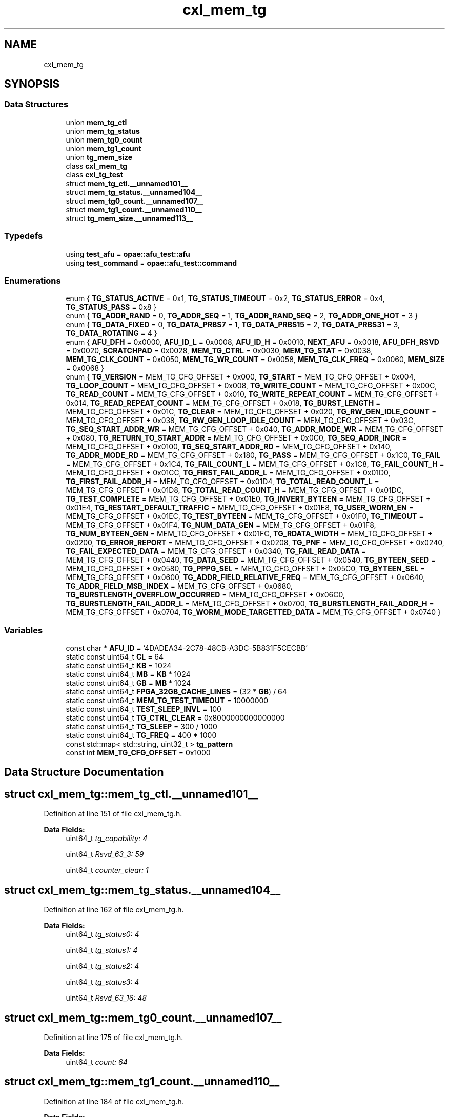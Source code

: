 .TH "cxl_mem_tg" 3 "Fri Feb 23 2024" "Version -.." "OPAE C API" \" -*- nroff -*-
.ad l
.nh
.SH NAME
cxl_mem_tg
.SH SYNOPSIS
.br
.PP
.SS "Data Structures"

.in +1c
.ti -1c
.RI "union \fBmem_tg_ctl\fP"
.br
.ti -1c
.RI "union \fBmem_tg_status\fP"
.br
.ti -1c
.RI "union \fBmem_tg0_count\fP"
.br
.ti -1c
.RI "union \fBmem_tg1_count\fP"
.br
.ti -1c
.RI "union \fBtg_mem_size\fP"
.br
.ti -1c
.RI "class \fBcxl_mem_tg\fP"
.br
.ti -1c
.RI "class \fBcxl_tg_test\fP"
.br
.ti -1c
.RI "struct \fBmem_tg_ctl\&.__unnamed101__\fP"
.br
.ti -1c
.RI "struct \fBmem_tg_status\&.__unnamed104__\fP"
.br
.ti -1c
.RI "struct \fBmem_tg0_count\&.__unnamed107__\fP"
.br
.ti -1c
.RI "struct \fBmem_tg1_count\&.__unnamed110__\fP"
.br
.ti -1c
.RI "struct \fBtg_mem_size\&.__unnamed113__\fP"
.br
.in -1c
.SS "Typedefs"

.in +1c
.ti -1c
.RI "using \fBtest_afu\fP = \fBopae::afu_test::afu\fP"
.br
.ti -1c
.RI "using \fBtest_command\fP = \fBopae::afu_test::command\fP"
.br
.in -1c
.SS "Enumerations"

.in +1c
.ti -1c
.RI "enum { \fBTG_STATUS_ACTIVE\fP = 0x1, \fBTG_STATUS_TIMEOUT\fP = 0x2, \fBTG_STATUS_ERROR\fP = 0x4, \fBTG_STATUS_PASS\fP = 0x8 }"
.br
.ti -1c
.RI "enum { \fBTG_ADDR_RAND\fP = 0, \fBTG_ADDR_SEQ\fP = 1, \fBTG_ADDR_RAND_SEQ\fP = 2, \fBTG_ADDR_ONE_HOT\fP = 3 }"
.br
.ti -1c
.RI "enum { \fBTG_DATA_FIXED\fP = 0, \fBTG_DATA_PRBS7\fP = 1, \fBTG_DATA_PRBS15\fP = 2, \fBTG_DATA_PRBS31\fP = 3, \fBTG_DATA_ROTATING\fP = 4 }"
.br
.ti -1c
.RI "enum { \fBAFU_DFH\fP = 0x0000, \fBAFU_ID_L\fP = 0x0008, \fBAFU_ID_H\fP = 0x0010, \fBNEXT_AFU\fP = 0x0018, \fBAFU_DFH_RSVD\fP = 0x0020, \fBSCRATCHPAD\fP = 0x0028, \fBMEM_TG_CTRL\fP = 0x0030, \fBMEM_TG_STAT\fP = 0x0038, \fBMEM_TG_CLK_COUNT\fP = 0x0050, \fBMEM_TG_WR_COUNT\fP = 0x0058, \fBMEM_TG_CLK_FREQ\fP = 0x0060, \fBMEM_SIZE\fP = 0x0068 }"
.br
.ti -1c
.RI "enum { \fBTG_VERSION\fP = MEM_TG_CFG_OFFSET + 0x000, \fBTG_START\fP = MEM_TG_CFG_OFFSET + 0x004, \fBTG_LOOP_COUNT\fP = MEM_TG_CFG_OFFSET + 0x008, \fBTG_WRITE_COUNT\fP = MEM_TG_CFG_OFFSET + 0x00C, \fBTG_READ_COUNT\fP = MEM_TG_CFG_OFFSET + 0x010, \fBTG_WRITE_REPEAT_COUNT\fP = MEM_TG_CFG_OFFSET + 0x014, \fBTG_READ_REPEAT_COUNT\fP = MEM_TG_CFG_OFFSET + 0x018, \fBTG_BURST_LENGTH\fP = MEM_TG_CFG_OFFSET + 0x01C, \fBTG_CLEAR\fP = MEM_TG_CFG_OFFSET + 0x020, \fBTG_RW_GEN_IDLE_COUNT\fP = MEM_TG_CFG_OFFSET + 0x038, \fBTG_RW_GEN_LOOP_IDLE_COUNT\fP = MEM_TG_CFG_OFFSET + 0x03C, \fBTG_SEQ_START_ADDR_WR\fP = MEM_TG_CFG_OFFSET + 0x040, \fBTG_ADDR_MODE_WR\fP = MEM_TG_CFG_OFFSET + 0x080, \fBTG_RETURN_TO_START_ADDR\fP = MEM_TG_CFG_OFFSET + 0x0C0, \fBTG_SEQ_ADDR_INCR\fP = MEM_TG_CFG_OFFSET + 0x0100, \fBTG_SEQ_START_ADDR_RD\fP = MEM_TG_CFG_OFFSET + 0x140, \fBTG_ADDR_MODE_RD\fP = MEM_TG_CFG_OFFSET + 0x180, \fBTG_PASS\fP = MEM_TG_CFG_OFFSET + 0x1C0, \fBTG_FAIL\fP = MEM_TG_CFG_OFFSET + 0x1C4, \fBTG_FAIL_COUNT_L\fP = MEM_TG_CFG_OFFSET + 0x1C8, \fBTG_FAIL_COUNT_H\fP = MEM_TG_CFG_OFFSET + 0x01CC, \fBTG_FIRST_FAIL_ADDR_L\fP = MEM_TG_CFG_OFFSET + 0x01D0, \fBTG_FIRST_FAIL_ADDR_H\fP = MEM_TG_CFG_OFFSET + 0x01D4, \fBTG_TOTAL_READ_COUNT_L\fP = MEM_TG_CFG_OFFSET + 0x01D8, \fBTG_TOTAL_READ_COUNT_H\fP = MEM_TG_CFG_OFFSET + 0x01DC, \fBTG_TEST_COMPLETE\fP = MEM_TG_CFG_OFFSET + 0x01E0, \fBTG_INVERT_BYTEEN\fP = MEM_TG_CFG_OFFSET + 0x01E4, \fBTG_RESTART_DEFAULT_TRAFFIC\fP = MEM_TG_CFG_OFFSET + 0x01E8, \fBTG_USER_WORM_EN\fP = MEM_TG_CFG_OFFSET + 0x01EC, \fBTG_TEST_BYTEEN\fP = MEM_TG_CFG_OFFSET + 0x01F0, \fBTG_TIMEOUT\fP = MEM_TG_CFG_OFFSET + 0x01F4, \fBTG_NUM_DATA_GEN\fP = MEM_TG_CFG_OFFSET + 0x01F8, \fBTG_NUM_BYTEEN_GEN\fP = MEM_TG_CFG_OFFSET + 0x01FC, \fBTG_RDATA_WIDTH\fP = MEM_TG_CFG_OFFSET + 0x0200, \fBTG_ERROR_REPORT\fP = MEM_TG_CFG_OFFSET + 0x0208, \fBTG_PNF\fP = MEM_TG_CFG_OFFSET + 0x0240, \fBTG_FAIL_EXPECTED_DATA\fP = MEM_TG_CFG_OFFSET + 0x0340, \fBTG_FAIL_READ_DATA\fP = MEM_TG_CFG_OFFSET + 0x0440, \fBTG_DATA_SEED\fP = MEM_TG_CFG_OFFSET + 0x0540, \fBTG_BYTEEN_SEED\fP = MEM_TG_CFG_OFFSET + 0x0580, \fBTG_PPPG_SEL\fP = MEM_TG_CFG_OFFSET + 0x05C0, \fBTG_BYTEEN_SEL\fP = MEM_TG_CFG_OFFSET + 0x0600, \fBTG_ADDR_FIELD_RELATIVE_FREQ\fP = MEM_TG_CFG_OFFSET + 0x0640, \fBTG_ADDR_FIELD_MSB_INDEX\fP = MEM_TG_CFG_OFFSET + 0x0680, \fBTG_BURSTLENGTH_OVERFLOW_OCCURRED\fP = MEM_TG_CFG_OFFSET + 0x06C0, \fBTG_BURSTLENGTH_FAIL_ADDR_L\fP = MEM_TG_CFG_OFFSET + 0x0700, \fBTG_BURSTLENGTH_FAIL_ADDR_H\fP = MEM_TG_CFG_OFFSET + 0x0704, \fBTG_WORM_MODE_TARGETTED_DATA\fP = MEM_TG_CFG_OFFSET + 0x0740 }"
.br
.in -1c
.SS "Variables"

.in +1c
.ti -1c
.RI "const char * \fBAFU_ID\fP = '4DADEA34\-2C78\-48CB\-A3DC\-5B831F5CECBB'"
.br
.ti -1c
.RI "static const uint64_t \fBCL\fP = 64"
.br
.ti -1c
.RI "static const uint64_t \fBKB\fP = 1024"
.br
.ti -1c
.RI "static const uint64_t \fBMB\fP = \fBKB\fP * 1024"
.br
.ti -1c
.RI "static const uint64_t \fBGB\fP = \fBMB\fP * 1024"
.br
.ti -1c
.RI "static const uint64_t \fBFPGA_32GB_CACHE_LINES\fP = (32 * \fBGB\fP) / 64"
.br
.ti -1c
.RI "static const uint64_t \fBMEM_TG_TEST_TIMEOUT\fP = 10000000"
.br
.ti -1c
.RI "static const uint64_t \fBTEST_SLEEP_INVL\fP = 100"
.br
.ti -1c
.RI "static const uint64_t \fBTG_CTRL_CLEAR\fP = 0x8000000000000000"
.br
.ti -1c
.RI "static const uint64_t \fBTG_SLEEP\fP = 300 / 1000"
.br
.ti -1c
.RI "static const uint64_t \fBTG_FREQ\fP = 400 * 1000"
.br
.ti -1c
.RI "const std::map< std::string, uint32_t > \fBtg_pattern\fP"
.br
.ti -1c
.RI "const int \fBMEM_TG_CFG_OFFSET\fP = 0x1000"
.br
.in -1c
.SH "Data Structure Documentation"
.PP 
.SH "struct cxl_mem_tg::mem_tg_ctl\&.__unnamed101__"
.PP 
Definition at line 151 of file cxl_mem_tg\&.h\&.
.PP
\fBData Fields:\fP
.RS 4
uint64_t \fItg_capability: 4\fP 
.br
.PP
uint64_t \fIRsvd_63_3: 59\fP 
.br
.PP
uint64_t \fIcounter_clear: 1\fP 
.br
.PP
.RE
.PP
.SH "struct cxl_mem_tg::mem_tg_status\&.__unnamed104__"
.PP 
Definition at line 162 of file cxl_mem_tg\&.h\&.
.PP
\fBData Fields:\fP
.RS 4
uint64_t \fItg_status0: 4\fP 
.br
.PP
uint64_t \fItg_status1: 4\fP 
.br
.PP
uint64_t \fItg_status2: 4\fP 
.br
.PP
uint64_t \fItg_status3: 4\fP 
.br
.PP
uint64_t \fIRsvd_63_16: 48\fP 
.br
.PP
.RE
.PP
.SH "struct cxl_mem_tg::mem_tg0_count\&.__unnamed107__"
.PP 
Definition at line 175 of file cxl_mem_tg\&.h\&.
.PP
\fBData Fields:\fP
.RS 4
uint64_t \fIcount: 64\fP 
.br
.PP
.RE
.PP
.SH "struct cxl_mem_tg::mem_tg1_count\&.__unnamed110__"
.PP 
Definition at line 184 of file cxl_mem_tg\&.h\&.
.PP
\fBData Fields:\fP
.RS 4
uint64_t \fIcount: 64\fP 
.br
.PP
.RE
.PP
.SH "struct cxl_mem_tg::tg_mem_size\&.__unnamed113__"
.PP 
Definition at line 193 of file cxl_mem_tg\&.h\&.
.PP
\fBData Fields:\fP
.RS 4
uint64_t \fIhdm_mem_size: 32\fP 
.br
.PP
uint64_t \fItotal_mem_size: 32\fP 
.br
.PP
.RE
.PP
.SH "Typedef Documentation"
.PP 
.SS "using \fBcxl_mem_tg::test_afu\fP = typedef \fBopae::afu_test::afu\fP"

.PP
Definition at line 199 of file cxl_mem_tg\&.h\&.
.SS "using \fBcxl_mem_tg::test_command\fP = typedef \fBopae::afu_test::command\fP"

.PP
Definition at line 200 of file cxl_mem_tg\&.h\&.
.SH "Enumeration Type Documentation"
.PP 
.SS "anonymous enum"

.PP
\fBEnumerator\fP
.in +1c
.TP
\fB\fITG_STATUS_ACTIVE \fP\fP
.TP
\fB\fITG_STATUS_TIMEOUT \fP\fP
.TP
\fB\fITG_STATUS_ERROR \fP\fP
.TP
\fB\fITG_STATUS_PASS \fP\fP
.PP
Definition at line 50 of file cxl_mem_tg\&.h\&.
.SS "anonymous enum"

.PP
\fBEnumerator\fP
.in +1c
.TP
\fB\fITG_ADDR_RAND \fP\fP
.TP
\fB\fITG_ADDR_SEQ \fP\fP
.TP
\fB\fITG_ADDR_RAND_SEQ \fP\fP
.TP
\fB\fITG_ADDR_ONE_HOT \fP\fP
.PP
Definition at line 57 of file cxl_mem_tg\&.h\&.
.SS "anonymous enum"

.PP
\fBEnumerator\fP
.in +1c
.TP
\fB\fITG_DATA_FIXED \fP\fP
.TP
\fB\fITG_DATA_PRBS7 \fP\fP
.TP
\fB\fITG_DATA_PRBS15 \fP\fP
.TP
\fB\fITG_DATA_PRBS31 \fP\fP
.TP
\fB\fITG_DATA_ROTATING \fP\fP
.PP
Definition at line 64 of file cxl_mem_tg\&.h\&.
.SS "anonymous enum"

.PP
\fBEnumerator\fP
.in +1c
.TP
\fB\fIAFU_DFH \fP\fP
.TP
\fB\fIAFU_ID_L \fP\fP
.TP
\fB\fIAFU_ID_H \fP\fP
.TP
\fB\fINEXT_AFU \fP\fP
.TP
\fB\fIAFU_DFH_RSVD \fP\fP
.TP
\fB\fISCRATCHPAD \fP\fP
.TP
\fB\fIMEM_TG_CTRL \fP\fP
.TP
\fB\fIMEM_TG_STAT \fP\fP
.TP
\fB\fIMEM_TG_CLK_COUNT \fP\fP
.TP
\fB\fIMEM_TG_WR_COUNT \fP\fP
.TP
\fB\fIMEM_TG_CLK_FREQ \fP\fP
.TP
\fB\fIMEM_SIZE \fP\fP
.PP
Definition at line 78 of file cxl_mem_tg\&.h\&.
.SS "anonymous enum"

.PP
\fBEnumerator\fP
.in +1c
.TP
\fB\fITG_VERSION \fP\fP
.TP
\fB\fITG_START \fP\fP
.TP
\fB\fITG_LOOP_COUNT \fP\fP
.TP
\fB\fITG_WRITE_COUNT \fP\fP
.TP
\fB\fITG_READ_COUNT \fP\fP
.TP
\fB\fITG_WRITE_REPEAT_COUNT \fP\fP
.TP
\fB\fITG_READ_REPEAT_COUNT \fP\fP
.TP
\fB\fITG_BURST_LENGTH \fP\fP
.TP
\fB\fITG_CLEAR \fP\fP
.TP
\fB\fITG_RW_GEN_IDLE_COUNT \fP\fP
.TP
\fB\fITG_RW_GEN_LOOP_IDLE_COUNT \fP\fP
.TP
\fB\fITG_SEQ_START_ADDR_WR \fP\fP
.TP
\fB\fITG_ADDR_MODE_WR \fP\fP
.TP
\fB\fITG_RETURN_TO_START_ADDR \fP\fP
.TP
\fB\fITG_SEQ_ADDR_INCR \fP\fP
.TP
\fB\fITG_SEQ_START_ADDR_RD \fP\fP
.TP
\fB\fITG_ADDR_MODE_RD \fP\fP
.TP
\fB\fITG_PASS \fP\fP
.TP
\fB\fITG_FAIL \fP\fP
.TP
\fB\fITG_FAIL_COUNT_L \fP\fP
.TP
\fB\fITG_FAIL_COUNT_H \fP\fP
.TP
\fB\fITG_FIRST_FAIL_ADDR_L \fP\fP
.TP
\fB\fITG_FIRST_FAIL_ADDR_H \fP\fP
.TP
\fB\fITG_TOTAL_READ_COUNT_L \fP\fP
.TP
\fB\fITG_TOTAL_READ_COUNT_H \fP\fP
.TP
\fB\fITG_TEST_COMPLETE \fP\fP
.TP
\fB\fITG_INVERT_BYTEEN \fP\fP
.TP
\fB\fITG_RESTART_DEFAULT_TRAFFIC \fP\fP
.TP
\fB\fITG_USER_WORM_EN \fP\fP
.TP
\fB\fITG_TEST_BYTEEN \fP\fP
.TP
\fB\fITG_TIMEOUT \fP\fP
.TP
\fB\fITG_NUM_DATA_GEN \fP\fP
.TP
\fB\fITG_NUM_BYTEEN_GEN \fP\fP
.TP
\fB\fITG_RDATA_WIDTH \fP\fP
.TP
\fB\fITG_ERROR_REPORT \fP\fP
.TP
\fB\fITG_PNF \fP\fP
.TP
\fB\fITG_FAIL_EXPECTED_DATA \fP\fP
.TP
\fB\fITG_FAIL_READ_DATA \fP\fP
.TP
\fB\fITG_DATA_SEED \fP\fP
.TP
\fB\fITG_BYTEEN_SEED \fP\fP
.TP
\fB\fITG_PPPG_SEL \fP\fP
.TP
\fB\fITG_BYTEEN_SEL \fP\fP
.TP
\fB\fITG_ADDR_FIELD_RELATIVE_FREQ \fP\fP
.TP
\fB\fITG_ADDR_FIELD_MSB_INDEX \fP\fP
.TP
\fB\fITG_BURSTLENGTH_OVERFLOW_OCCURRED \fP\fP
.TP
\fB\fITG_BURSTLENGTH_FAIL_ADDR_L \fP\fP
.TP
\fB\fITG_BURSTLENGTH_FAIL_ADDR_H \fP\fP
.TP
\fB\fITG_WORM_MODE_TARGETTED_DATA \fP\fP
.PP
Definition at line 96 of file cxl_mem_tg\&.h\&.
.SH "Variable Documentation"
.PP 
.SS "const char* cxl_mem_tg::AFU_ID = '4DADEA34\-2C78\-48CB\-A3DC\-5B831F5CECBB'"

.PP
Definition at line 37 of file cxl_mem_tg\&.h\&.
.SS "const uint64_t cxl_mem_tg::CL = 64\fC [static]\fP"

.PP
Definition at line 39 of file cxl_mem_tg\&.h\&.
.SS "const uint64_t cxl_mem_tg::KB = 1024\fC [static]\fP"

.PP
Definition at line 40 of file cxl_mem_tg\&.h\&.
.SS "const uint64_t cxl_mem_tg::MB = \fBKB\fP * 1024\fC [static]\fP"

.PP
Definition at line 41 of file cxl_mem_tg\&.h\&.
.SS "const uint64_t cxl_mem_tg::GB = \fBMB\fP * 1024\fC [static]\fP"

.PP
Definition at line 42 of file cxl_mem_tg\&.h\&.
.SS "const uint64_t cxl_mem_tg::FPGA_32GB_CACHE_LINES = (32 * \fBGB\fP) / 64\fC [static]\fP"

.PP
Definition at line 43 of file cxl_mem_tg\&.h\&.
.SS "const uint64_t cxl_mem_tg::MEM_TG_TEST_TIMEOUT = 10000000\fC [static]\fP"

.PP
Definition at line 44 of file cxl_mem_tg\&.h\&.
.PP
Referenced by cxl_mem_tg::cxl_tg_test::tg_wait_test_completion()\&.
.SS "const uint64_t cxl_mem_tg::TEST_SLEEP_INVL = 100\fC [static]\fP"

.PP
Definition at line 45 of file cxl_mem_tg\&.h\&.
.PP
Referenced by cxl_mem_tg::cxl_tg_test::tg_wait_test_completion()\&.
.SS "const uint64_t cxl_mem_tg::TG_CTRL_CLEAR = 0x8000000000000000\fC [static]\fP"

.PP
Definition at line 46 of file cxl_mem_tg\&.h\&.
.SS "const uint64_t cxl_mem_tg::TG_SLEEP = 300 / 1000\fC [static]\fP"

.PP
Definition at line 47 of file cxl_mem_tg\&.h\&.
.PP
Referenced by cxl_mem_tg::cxl_tg_test::tg_clear()\&.
.SS "const uint64_t cxl_mem_tg::TG_FREQ = 400 * 1000\fC [static]\fP"

.PP
Definition at line 48 of file cxl_mem_tg\&.h\&.
.PP
Referenced by cxl_mem_tg::cxl_tg_test::config_input_options()\&.
.SS "const std::map<std::string, uint32_t> cxl_mem_tg::tg_pattern"
\fBInitial value:\fP
.PP
.nf
= {
    {"fixed", TG_DATA_FIXED},   {"prbs7", TG_DATA_PRBS7},
    {"prbs15", TG_DATA_PRBS15}, {"prbs31", TG_DATA_PRBS31},
    {"rot1", TG_DATA_PRBS31},
}
.fi
.PP
Definition at line 72 of file cxl_mem_tg\&.h\&.
.PP
Referenced by cxl_mem_tg::cxl_mem_tg::cxl_mem_tg()\&.
.SS "const int cxl_mem_tg::MEM_TG_CFG_OFFSET = 0x1000"

.PP
Definition at line 93 of file cxl_mem_tg\&.h\&.
.SH "Author"
.PP 
Generated automatically by Doxygen for OPAE C API from the source code\&.
